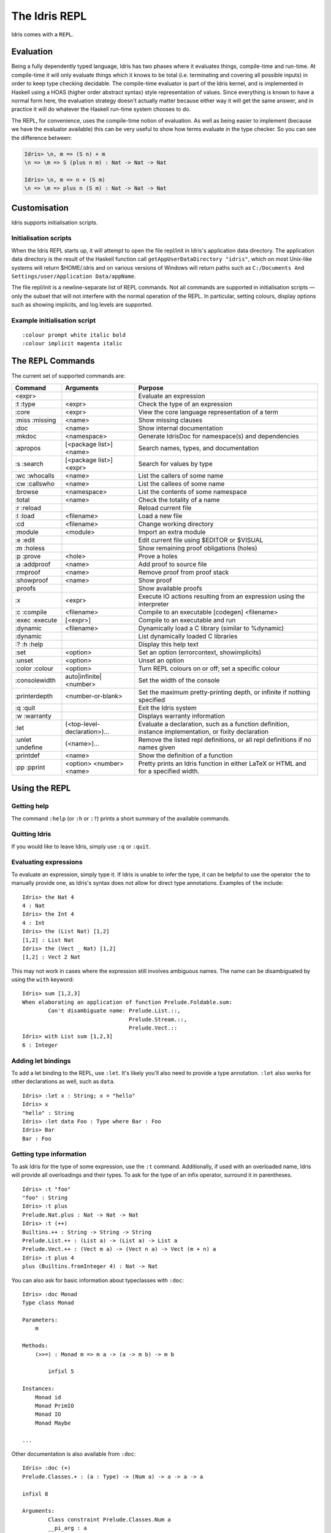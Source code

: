 .. _sect-repl:

**************
The Idris REPL
**************

Idris comes with a ``REPL``.

Evaluation
==========

Being a fully dependently typed language, Idris has two phases where it
evaluates things, compile-time and run-time. At compile-time it will only
evaluate things which it knows to be total (i.e. terminating and covering all
possible inputs) in order to keep type checking decidable. The compile-time
evaluator is part of the Idris kernel, and is implemented in Haskell using a
HOAS (higher order abstract syntax) style representation of values. Since
everything is known to have a normal form here, the evaluation strategy doesn't
actually matter because either way it will get the same answer, and in practice
it will do whatever the Haskell run-time system chooses to do.

The REPL, for convenience, uses the compile-time notion of evaluation. As well
as being easier to implement (because we have the evaluator available) this can
be very useful to show how terms evaluate in the type checker. So you can see
the difference between:

.. code-block:: idris

    Idris> \n, m => (S n) + m
    \n => \m => S (plus n m) : Nat -> Nat -> Nat

    Idris> \n, m => n + (S m)
    \n => \m => plus n (S m) : Nat -> Nat -> Nat

Customisation
=============

Idris supports initialisation scripts.

Initialisation scripts
~~~~~~~~~~~~~~~~~~~~~~

When the Idris REPL starts up, it will attempt to open the file
repl/init in Idris's application data directory. The application data
directory is the result of the Haskell function call
``getAppUserDataDirectory "idris"``, which on most Unix-like systems
will return $HOME/.idris and on various versions of Windows will return
paths such as ``C:/Documents And Settings/user/Application Data/appName``.

The file repl/init is a newline-separate list of REPL commands. Not all
commands are supported in initialisation scripts — only the subset that
will not interfere with the normal operation of the REPL. In particular,
setting colours, display options such as showing implicits, and log
levels are supported.

Example initialisation script
~~~~~~~~~~~~~~~~~~~~~~~~~~~~~~
::

    :colour prompt white italic bold
    :colour implicit magenta italic



The ``REPL`` Commands
=====================

The current set of supported commands are:

+----------------+------------------------------+----------------------------------------------------------------------------------------------------------+
|Command         | Arguments                    | Purpose                                                                                                  |
+================+==============================+==========================================================================================================+
|<expr>          |                              | Evaluate an expression                                                                                   |
+----------------+------------------------------+----------------------------------------------------------------------------------------------------------+
|:t :type        | <expr>                       | Check the type of an expression                                                                          |
+----------------+------------------------------+----------------------------------------------------------------------------------------------------------+
|:core           | <expr>                       | View the core language representation of a term                                                          |
+----------------+------------------------------+----------------------------------------------------------------------------------------------------------+
|:miss :missing  | <name>                       | Show missing clauses                                                                                     |
+----------------+------------------------------+----------------------------------------------------------------------------------------------------------+
|:doc            | <name>                       | Show internal documentation                                                                              |
+----------------+------------------------------+----------------------------------------------------------------------------------------------------------+
|:mkdoc          | <namespace>                  | Generate IdrisDoc for namespace(s) and dependencies                                                      |
+----------------+------------------------------+----------------------------------------------------------------------------------------------------------+
|:apropos        | [<package list>] <name>      | Search names, types, and documentation                                                                   |
+----------------+------------------------------+----------------------------------------------------------------------------------------------------------+
|:s :search      | [<package list>] <expr>      | Search for values by type                                                                                |
+----------------+------------------------------+----------------------------------------------------------------------------------------------------------+
|:wc :whocalls   | <name>                       | List the callers of some name                                                                            |
+----------------+------------------------------+----------------------------------------------------------------------------------------------------------+
|:cw :callswho   | <name>                       | List the callees of some name                                                                            |
+----------------+------------------------------+----------------------------------------------------------------------------------------------------------+
|:browse         | <namespace>                  | List the contents of some namespace                                                                      |
+----------------+------------------------------+----------------------------------------------------------------------------------------------------------+
|:total          | <name>                       | Check the totality of a name                                                                             |
+----------------+------------------------------+----------------------------------------------------------------------------------------------------------+
|:r :reload      |                              | Reload current file                                                                                      |
+----------------+------------------------------+----------------------------------------------------------------------------------------------------------+
|:l :load        | <filename>                   | Load a new file                                                                                          |
+----------------+------------------------------+----------------------------------------------------------------------------------------------------------+
|:cd             | <filename>                   | Change working directory                                                                                 |
+----------------+------------------------------+----------------------------------------------------------------------------------------------------------+
|:module         | <module>                     | Import an extra module                                                                                   |
+----------------+------------------------------+----------------------------------------------------------------------------------------------------------+
|:e :edit        |                              | Edit current file using $EDITOR or $VISUAL                                                               |
+----------------+------------------------------+----------------------------------------------------------------------------------------------------------+
|:m :holess      |                              | Show remaining proof obligations (holes)                                                                 |
+----------------+------------------------------+----------------------------------------------------------------------------------------------------------+
|:p :prove       | <hole>                       | Prove a holes                                                                                            |
+----------------+------------------------------+----------------------------------------------------------------------------------------------------------+
|:a :addproof    | <name>                       | Add proof to source file                                                                                 |
+----------------+------------------------------+----------------------------------------------------------------------------------------------------------+
|:rmproof        | <name>                       | Remove proof from proof stack                                                                            |
+----------------+------------------------------+----------------------------------------------------------------------------------------------------------+
|:showproof      | <name>                       | Show proof                                                                                               |
+----------------+------------------------------+----------------------------------------------------------------------------------------------------------+
|:proofs         |                              | Show available proofs                                                                                    |
+----------------+------------------------------+----------------------------------------------------------------------------------------------------------+
|:x              | <expr>                       | Execute IO actions resulting from an expression using the interpreter                                    |
+----------------+------------------------------+----------------------------------------------------------------------------------------------------------+
|:c :compile     | <filename>                   | Compile to an executable [codegen] <filename>                                                            |
+----------------+------------------------------+----------------------------------------------------------------------------------------------------------+
|:exec :execute  | [<expr>]                     | Compile to an executable and run                                                                         |
+----------------+------------------------------+----------------------------------------------------------------------------------------------------------+
|:dynamic        | <filename>                   | Dynamically load a C library (similar to %dynamic)                                                       |
+----------------+------------------------------+----------------------------------------------------------------------------------------------------------+
|:dynamic        |                              | List dynamically loaded C libraries                                                                      |
+----------------+------------------------------+----------------------------------------------------------------------------------------------------------+
|:? :h :help     |                              | Display this help text                                                                                   |
+----------------+------------------------------+----------------------------------------------------------------------------------------------------------+
|:set            | <option>                     | Set an option (errorcontext, showimplicits)                                                              |
+----------------+------------------------------+----------------------------------------------------------------------------------------------------------+
|:unset          | <option>                     | Unset an option                                                                                          |
+----------------+------------------------------+----------------------------------------------------------------------------------------------------------+
|:color :colour  | <option>                     | Turn REPL colours on or off; set a specific colour                                                       |
+----------------+------------------------------+----------------------------------------------------------------------------------------------------------+
|:consolewidth   | auto|infinite|<number>       | Set the width of the console                                                                             |
+----------------+------------------------------+----------------------------------------------------------------------------------------------------------+
|:printerdepth   | <number-or-blank>            | Set the maximum pretty-printing depth, or infinite if nothing specified                                  |
+----------------+------------------------------+----------------------------------------------------------------------------------------------------------+
|:q :quit        |                              | Exit the Idris system                                                                                    |
+----------------+------------------------------+----------------------------------------------------------------------------------------------------------+
|:w :warranty    |                              | Displays warranty information                                                                            |
+----------------+------------------------------+----------------------------------------------------------------------------------------------------------+
|:let            | (<top-level-declaration>)... | Evaluate a declaration, such as a function definition, instance implementation, or fixity declaration    |
+----------------+------------------------------+----------------------------------------------------------------------------------------------------------+
|:unlet :undefine|(<name>)...                   | Remove the listed repl definitions, or all repl definitions if no names given                            |
+----------------+------------------------------+----------------------------------------------------------------------------------------------------------+
|:printdef       | <name>                       | Show the definition of a function                                                                        |
+----------------+------------------------------+----------------------------------------------------------------------------------------------------------+
|:pp :pprint     | <option> <number> <name>     | Pretty prints an Idris function in either LaTeX or HTML and for a specified width.                       |
+----------------+------------------------------+----------------------------------------------------------------------------------------------------------+


Using the REPL
==============


Getting help
~~~~~~~~~~~~

The command ``:help`` (or ``:h`` or ``:?``) prints a short summary of
the available commands.

Quitting Idris
~~~~~~~~~~~~~~

If you would like to leave Idris, simply use ``:q`` or ``:quit``.

Evaluating expressions
~~~~~~~~~~~~~~~~~~~~~~

To evaluate an expression, simply type it. If Idris is unable to infer
the type, it can be helpful to use the operator ``the`` to manually
provide one, as Idris's syntax does not allow for direct type
annotations. Examples of ``the`` include:

::

    Idris> the Nat 4
    4 : Nat
    Idris> the Int 4
    4 : Int
    Idris> the (List Nat) [1,2]
    [1,2] : List Nat
    Idris> the (Vect _ Nat) [1,2]
    [1,2] : Vect 2 Nat

This may not work in cases where the expression still involves ambiguous
names. The name can be disambiguated by using the ``with`` keyword:

::

    Idris> sum [1,2,3]
    When elaborating an application of function Prelude.Foldable.sum:
            Can't disambiguate name: Prelude.List.::,
                                     Prelude.Stream.::,
                                     Prelude.Vect.::
    Idris> with List sum [1,2,3]
    6 : Integer

Adding let bindings
~~~~~~~~~~~~~~~~~~~

To add a let binding to the REPL, use ``:let``. It's likely you'll also
need to provide a type annotation. ``:let`` also works for other
declarations as well, such as ``data``.

::

    Idris> :let x : String; x = "hello"
    Idris> x
    "hello" : String
    Idris> :let data Foo : Type where Bar : Foo
    Idris> Bar
    Bar : Foo

Getting type information
~~~~~~~~~~~~~~~~~~~~~~~~

To ask Idris for the type of some expression, use the ``:t`` command.
Additionally, if used with an overloaded name, Idris will provide all
overloadings and their types. To ask for the type of an infix operator,
surround it in parentheses.

::

    Idris> :t "foo"
    "foo" : String
    Idris> :t plus
    Prelude.Nat.plus : Nat -> Nat -> Nat
    Idris> :t (++)
    Builtins.++ : String -> String -> String
    Prelude.List.++ : (List a) -> (List a) -> List a
    Prelude.Vect.++ : (Vect m a) -> (Vect n a) -> Vect (m + n) a
    Idris> :t plus 4
    plus (Builtins.fromInteger 4) : Nat -> Nat

You can also ask for basic information about typeclasses with ``:doc``:

::

    Idris> :doc Monad
    Type class Monad

    Parameters:
        m

    Methods:
        (>>=) : Monad m => m a -> (a -> m b) -> m b

            infixl 5

    Instances:
        Monad id
        Monad PrimIO
        Monad IO
        Monad Maybe

    ...

Other documentation is also available from ``:doc``:

::

    Idris> :doc (+)
    Prelude.Classes.+ : (a : Type) -> (Num a) -> a -> a -> a

    infixl 8

    Arguments:
            Class constraint Prelude.Classes.Num a
            __pi_arg : a
            __pi_arg1 : a

::

    Idris> :doc Vect
    Data type Prelude.Vect.Vect : Nat -> Type -> Type

    Arguments:
            Nat
            Type

    Constructors:

    Prelude.Vect.Nil : (a : Type) -> Vect 0 a


    Prelude.Vect.:: : (a : Type) -> (n : Nat) -> a -> (Vect n a) -> Vect (S n) a

    infixr 7

    Arguments:
            a
            Vect n a

::

    Idris> :doc Monad
    Type class Prelude.Monad.Monad
    Methods:

    Prelude.Monad.>>= : (m : Type -> Type) -> (a : Type) -> (b : Type) -> (Monad m) -> (m a) -> (a -> m b) -> m b

    infixl 5

    Arguments:
            Class constraint Prelude.Monad.Monad m
            __pi_arg : m a
            __pi_arg1 : a -> m b

Finding things
~~~~~~~~~~~~~~

The command ``:apropos`` searches names, types, and documentation for
some string, and prints the results. For example:

::

    Idris> :apropos eq
    eqPtr : Ptr -> Ptr -> IO Bool


    eqSucc : (left : Nat) -> (right : Nat) -> (left = right) -> S left = S right
    S preserves equality

    lemma_both_neq : ((x = x') -> _|_) -> ((y = y') -> _|_) -> ((x, y) = (x', y')) -> _|_


    lemma_fst_neq_snd_eq : ((x = x') -> _|_) -> (y = y') -> ((x, y) = (x', y)) -> _|_


    lemma_snd_neq : (x = x) -> ((y = y') -> _|_) -> ((x, y) = (x, y')) -> _|_


    lemma_x_eq_xs_neq : (x = y) -> ((xs = ys) -> _|_) -> (x :: xs = y :: ys) -> _|_


    lemma_x_neq_xs_eq : ((x = y) -> _|_) -> (xs = ys) -> (x :: xs = y :: ys) -> _|_


    lemma_x_neq_xs_neq : ((x = y) -> _|_) -> ((xs = ys) -> _|_) -> (x :: xs = y :: ys) -> _|_


    prim__eqB16 : Bits16 -> Bits16 -> Int

    prim__eqB16x8 : Bits16x8 -> Bits16x8 -> Bits16x8

    prim__eqB32 : Bits32 -> Bits32 -> Int

    prim__eqB32x4 : Bits32x4 -> Bits32x4 -> Bits32x4

    prim__eqB64 : Bits64 -> Bits64 -> Int

    prim__eqB64x2 : Bits64x2 -> Bits64x2 -> Bits64x2

    prim__eqB8 : Bits8 -> Bits8 -> Int

    prim__eqB8x16 : Bits8x16 -> Bits8x16 -> Bits8x16

    prim__eqBigInt : Integer -> Integer -> Int

    prim__eqChar : Char -> Char -> Int

    prim__eqFloat : Float -> Float -> Int

    prim__eqInt : Int -> Int -> Int

    prim__eqString : String -> String -> Int

    prim__syntactic_eq : (a : Type) -> (b : Type) -> (x : a) -> (y : b) -> Maybe (x = y)

    sequence : Traversable t => Applicative f => (t (f a)) -> f (t a)


    sequence_ : Foldable t => Applicative f => (t (f a)) -> f ()


    Eq : Type -> Type
    The Eq class defines inequality and equality.

    GTE : Nat -> Nat -> Type
    Greater than or equal to

    LTE : Nat -> Nat -> Type
    Proofs that n is less than or equal to m

    gte : Nat -> Nat -> Bool
    Boolean test than one Nat is greater than or equal to another

    lte : Nat -> Nat -> Bool
    Boolean test than one Nat is less than or equal to another

    ord : Char -> Int
    Convert the number to its ASCII equivalent.

    replace : (x = y) -> (P x) -> P y
    Perform substitution in a term according to some equality.

    sym : (l = r) -> r = l
    Symmetry of propositional equality

    trans : (a = b) -> (b = c) -> a = c
    Transitivity of propositional equality

``:search`` does a type-based search, in the spirit of Hoogle. See `Type-directed search (:search) <https://github.com/idris-lang/Idris-dev/wiki/Type-directed-search-%28%3Asearch%29>`_ for more details. Here is an example:

::

    Idris> :search a -> b -> a
    = Prelude.Basics.const : a -> b -> a
    Constant function. Ignores its second argument.

    = assert_smaller : a -> b -> b
    Assert to the totality checker than y is always structurally
    smaller than x (which is typically a pattern argument)

    > malloc : Int -> a -> a


    > Prelude.pow : Num a => a -> Nat -> a


    > Prelude.Classes.(*) : Num a => a -> a -> a


    > Prelude.Classes.(+) : Num a => a -> a -> a
    ... (More results)

``:search`` can also look for dependent types:

::

    Idris> :search plus (S n) n = plus n (S n)
    < Prelude.Nat.plusSuccRightSucc : (left : Nat) ->
                                      (right : Nat) ->
                                      S (left + right) = left + S right

Loading and reloading Idris code
~~~~~~~~~~~~~~~~~~~~~~~~~~~~~~~~

The command ``:l File.idr`` will load File.idr into the
currently-running REPL, and ``:r`` will reload the last file that was
loaded.

Totality
~~~~~~~~

All Idris definitions are checked for totality. The command
``:total <NAME>`` will display the result of that check. If a definition
is not total, this may be due to an incomplete pattern match. If that is
the case, ``:missing`` or ``:miss`` will display the missing cases.

Editing files
~~~~~~~~~~~~~

The command ``:e`` launches your default editor on the current module.
After control returns to Idris, the file is reloaded.

Invoking the compiler
~~~~~~~~~~~~~~~~~~~~~

The current module can be compiled to an executable using the command
``:c <FILENAME>`` or ``:compile <FILENAME>``. This command allows to
specify codegen, so for example JavaScript can be generated using
``:c javascript <FILENAME>``. The ``:exec`` command will compile the
program to a temporary file and run the resulting executable.

IO actions
~~~~~~~~~~

Unlike GHCI, the Idris REPL is not inside of an implicit IO monad. This
means that a special command must be used to execute IO actions.
``:x tm`` will execute the IO action ``tm`` in an Idris interpreter.

Dynamically loading C libraries
~~~~~~~~~~~~~~~~~~~~~~~~~~~~~~~

Sometimes, an Idris program will depend on external libraries written in
C. In order to use these libraries from the Idris interpreter, they must
first be dynamically loaded. This is achieved through the
``%dynamic <LIB>`` directive in Idris source files or through the
``:dynamic <LIB>`` command at the REPL. The current set of dynamically
loaded libraries can be viewed by executing ``:dynamic`` with no
arguments. These libraries are available through the Idris FFI in `type
providers <#type-providers>`__ and ``:exec``.

Colours
=======

Idris terms are available in amazing colour! By default, the Idris REPL
uses colour to distinguish between data constructors, types or type
constructors, operators, bound variables, and implicit arguments. This
feature is available on all POSIX-like systems, and there are plans to
allow it to work on Windows as well.

If you do not like the default colours, they can be turned off using the
command

::

    :colour off

and, when boredom strikes, they can be re-enabled using the command

::

    :colour on

To modify a colour, use the command

::

    :colour <CATEGORY> <OPTIONS>

where ``<CATEGORY`` is one of ``keyword``, ``boundvar``, ``implicit``,
``function``, ``type``, ``data``, or ``prompt``, and is a
space-separated list drawn from the colours and the font options. The
available colours are ``default``, ``black``, ``yellow``, ``cyan``,
``red``, ``blue``, ``white``, ``green``, and ``magenta``. If more than
one colour is specified, the last one takes precedence. The available
options are ``dull`` and ``vivid``, ``bold`` and ``nobold``, ``italic``
and ``noitalic``, ``underline`` and ``nounderline``, forming pairs of
opposites. The colour ``default`` refers to your terminal's default
colour.

The colours used at startup can be changed using REPL initialisation
scripts.

Colour can be disabled at startup by the ``--nocolour`` command-line
option.
